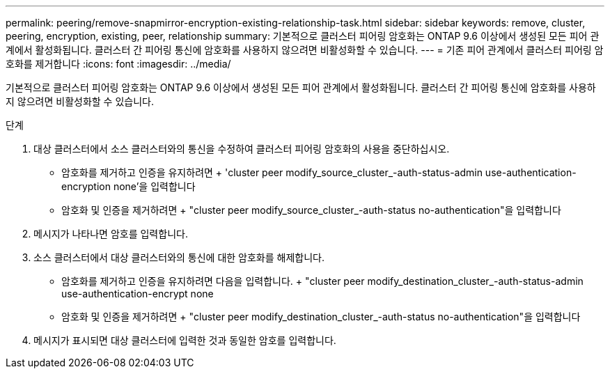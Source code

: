 ---
permalink: peering/remove-snapmirror-encryption-existing-relationship-task.html 
sidebar: sidebar 
keywords: remove, cluster, peering, encryption, existing, peer, relationship 
summary: 기본적으로 클러스터 피어링 암호화는 ONTAP 9.6 이상에서 생성된 모든 피어 관계에서 활성화됩니다. 클러스터 간 피어링 통신에 암호화를 사용하지 않으려면 비활성화할 수 있습니다. 
---
= 기존 피어 관계에서 클러스터 피어링 암호화를 제거합니다
:icons: font
:imagesdir: ../media/


[role="lead"]
기본적으로 클러스터 피어링 암호화는 ONTAP 9.6 이상에서 생성된 모든 피어 관계에서 활성화됩니다. 클러스터 간 피어링 통신에 암호화를 사용하지 않으려면 비활성화할 수 있습니다.

.단계
. 대상 클러스터에서 소스 클러스터와의 통신을 수정하여 클러스터 피어링 암호화의 사용을 중단하십시오.
+
** 암호화를 제거하고 인증을 유지하려면 + 'cluster peer modify_source_cluster_-auth-status-admin use-authentication-encryption none'을 입력합니다
** 암호화 및 인증을 제거하려면 + "cluster peer modify_source_cluster_-auth-status no-authentication"을 입력합니다


. 메시지가 나타나면 암호를 입력합니다.
. 소스 클러스터에서 대상 클러스터와의 통신에 대한 암호화를 해제합니다.
+
** 암호화를 제거하고 인증을 유지하려면 다음을 입력합니다. + "cluster peer modify_destination_cluster_-auth-status-admin use-authentication-encrypt none
** 암호화 및 인증을 제거하려면 + "cluster peer modify_destination_cluster_-auth-status no-authentication"을 입력합니다


. 메시지가 표시되면 대상 클러스터에 입력한 것과 동일한 암호를 입력합니다.

